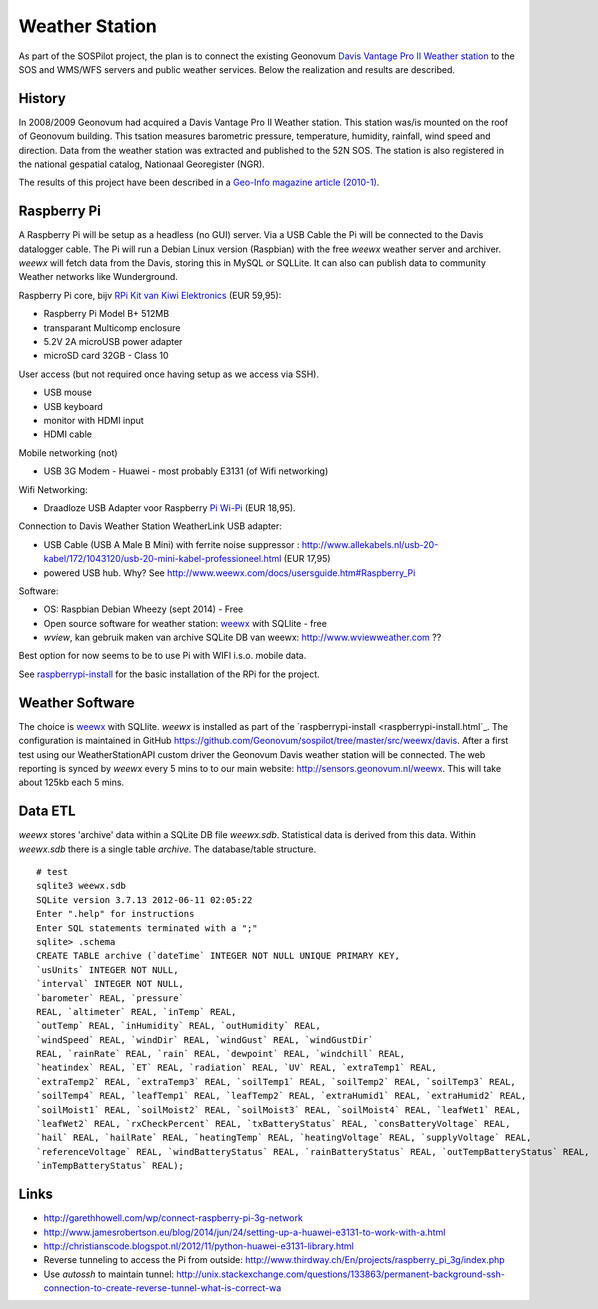 .. _weatherstation:

Weather Station
===============

As part of the SOSPilot project, the plan is to connect the existing
Geonovum  `Davis Vantage Pro II Weather station <http://www.davisnet.com/weather/products/vantage-pro-professional-weather-stations.asp>`_
to the SOS and WMS/WFS servers and public weather services.
Below the realization and results are described.

History
-------

In 2008/2009 Geonovum had acquired a Davis Vantage Pro II Weather station. This station
was/is mounted on the roof of Geonovum building. This tsation measures
barometric pressure, temperature, humidity, rainfall, wind speed and direction. Data from the weather station was extracted and
published to the 52N SOS. The station is also registered in the national gespatial catalog, Nationaal Georegister (NGR).

The results of this project have been described in
a `Geo-Info magazine article (2010-1) <http://www.geo-info.nl/download/?id=15311409&download=1>`_.

Raspberry Pi
------------

A Raspberry Pi will be setup as a headless (no GUI) server. Via a USB Cable the Pi will be connected to the Davis datalogger cable.
The Pi will run a Debian Linux version (Raspbian) with the free `weewx` weather server and
archiver. `weewx` will fetch data from the Davis, storing this in MySQL or SQLLite.
It can also can publish data to community Weather networks like Wunderground.

Raspberry Pi core,
bijv `RPi Kit van Kiwi Elektronics <http://www.kiwi-electronics.nl/raspberry-pi/board-and-kits/raspberry-pi-model-b-plus-bundel-met-voeding-en-noobs-op-microsd>`_ (EUR 59,95):

* Raspberry Pi Model B+ 512MB
* transparant Multicomp enclosure
* 5.2V 2A microUSB power adapter
* microSD card 32GB - Class 10

User access (but not required once having setup as we access via SSH).

* USB mouse
* USB keyboard
* monitor with HDMI input
* HDMI cable

Mobile networking (not)

* USB 3G Modem - Huawei - most probably E3131 (of Wifi networking)

Wifi Networking:

* Draadloze USB Adapter voor Raspberry `Pi Wi-Pi  <http://www.kiwi-electronics.nl/raspberry-pi/raspberry-pi-accessoires/wi-pi-draadloze-usb-adapter-voor-raspberry-pi>`_ (EUR 18,95).

Connection to Davis Weather Station WeatherLink USB adapter:

* USB Cable (USB A Male B Mini) with ferrite noise suppressor : http://www.allekabels.nl/usb-20-kabel/172/1043120/usb-20-mini-kabel-professioneel.html (EUR 17,95)
* powered USB hub. Why? See http://www.weewx.com/docs/usersguide.htm#Raspberry_Pi

Software:

* OS: Raspbian Debian Wheezy (sept 2014) - Free
* Open source software for weather station: `weewx <http://www.weewx.com>`_ with SQLlite  - free
* `wview`, kan gebruik maken van archive SQLite DB van weewx: http://www.wviewweather.com ??

Best option for now seems to be to use Pi with WIFI i.s.o. mobile data.

See `raspberrypi-install <raspberrypi-install.html>`_ for the basic installation of the RPi for the project.

Weather Software
----------------

The choice is `weewx <http://www.weewx.com>`_ with SQLlite. `weewx` is installed as part of the
`raspberrypi-install <raspberrypi-install.html`_. The configuration is maintained in
GitHub https://github.com/Geonovum/sospilot/tree/master/src/weewx/davis. After a first test
using our WeatherStationAPI custom driver the Geonovum Davis weather station will be connected.
The web reporting is synced by `weewx` every 5 mins to to our main website:
http://sensors.geonovum.nl/weewx. This will take about 125kb each 5 mins.

Data ETL
--------

`weewx` stores 'archive' data within a SQLite DB file `weewx.sdb`. Statistical
data is derived from this data. Within `weewx.sdb` there is a single table `archive`.
The database/table structure. ::

    # test
    sqlite3 weewx.sdb
    SQLite version 3.7.13 2012-06-11 02:05:22
    Enter ".help" for instructions
    Enter SQL statements terminated with a ";"
    sqlite> .schema
    CREATE TABLE archive (`dateTime` INTEGER NOT NULL UNIQUE PRIMARY KEY,
    `usUnits` INTEGER NOT NULL,
    `interval` INTEGER NOT NULL,
    `barometer` REAL, `pressure`
    REAL, `altimeter` REAL, `inTemp` REAL,
    `outTemp` REAL, `inHumidity` REAL, `outHumidity` REAL,
    `windSpeed` REAL, `windDir` REAL, `windGust` REAL, `windGustDir`
    REAL, `rainRate` REAL, `rain` REAL, `dewpoint` REAL, `windchill` REAL,
    `heatindex` REAL, `ET` REAL, `radiation` REAL, `UV` REAL, `extraTemp1` REAL,
    `extraTemp2` REAL, `extraTemp3` REAL, `soilTemp1` REAL, `soilTemp2` REAL, `soilTemp3` REAL,
    `soilTemp4` REAL, `leafTemp1` REAL, `leafTemp2` REAL, `extraHumid1` REAL, `extraHumid2` REAL,
    `soilMoist1` REAL, `soilMoist2` REAL, `soilMoist3` REAL, `soilMoist4` REAL, `leafWet1` REAL,
    `leafWet2` REAL, `rxCheckPercent` REAL, `txBatteryStatus` REAL, `consBatteryVoltage` REAL,
    `hail` REAL, `hailRate` REAL, `heatingTemp` REAL, `heatingVoltage` REAL, `supplyVoltage` REAL,
    `referenceVoltage` REAL, `windBatteryStatus` REAL, `rainBatteryStatus` REAL, `outTempBatteryStatus` REAL,
    `inTempBatteryStatus` REAL);

Links
-----

* http://garethhowell.com/wp/connect-raspberry-pi-3g-network
* http://www.jamesrobertson.eu/blog/2014/jun/24/setting-up-a-huawei-e3131-to-work-with-a.html
* http://christianscode.blogspot.nl/2012/11/python-huawei-e3131-library.html
* Reverse tunneling to access the Pi from outside: http://www.thirdway.ch/En/projects/raspberry_pi_3g/index.php
* Use `autossh` to maintain tunnel: http://unix.stackexchange.com/questions/133863/permanent-background-ssh-connection-to-create-reverse-tunnel-what-is-correct-wa
